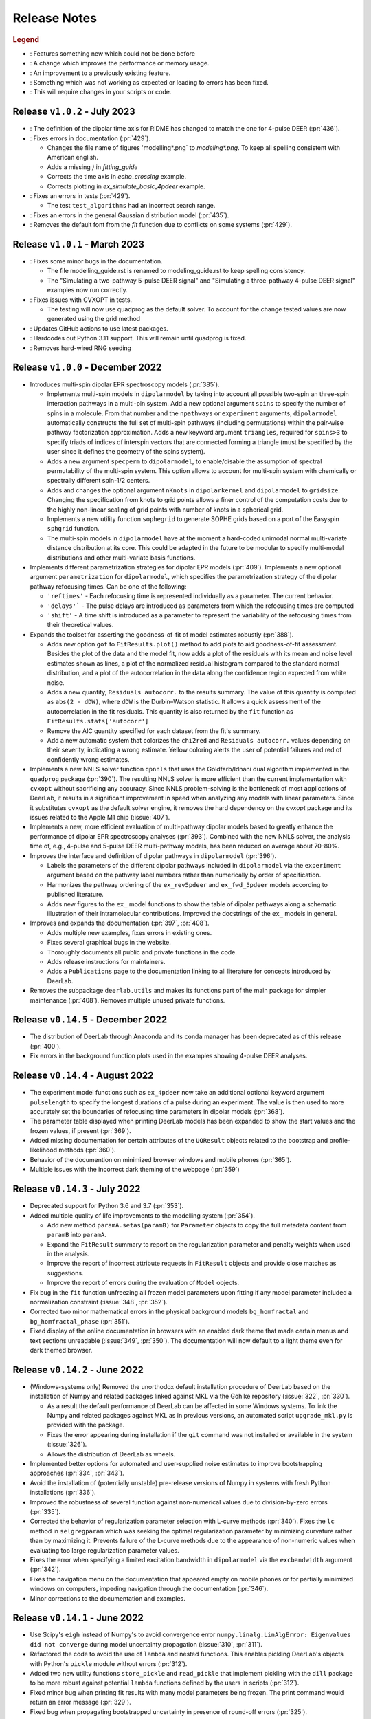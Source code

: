 .. _changelog:

.. |feature| image:: https://img.shields.io/badge/Feature-28A744
    :alt: feature
.. |efficiency| image:: https://img.shields.io/badge/Efficiency-15A2B8
    :alt: efficiency
.. |enhancement| image:: https://img.shields.io/badge/Enhancement-5356E1
    :alt: enhancement
.. |fix| image:: https://img.shields.io/badge/Fix-DC3545
    :alt: fix
.. |api| image:: https://img.shields.io/badge/Api-C79502
    :alt: api


--------------
Release Notes
--------------

.. rubric:: Legend

- |feature| : Features something new which could not be done before
- |efficiency| : A change which improves the performance or memory usage.
- |enhancement| : An improvement to a previously existing feature.
- |fix| : Something which was not working as expected or leading to errors has been fixed.
- |api| : This will require changes in your scripts or code.

Release ``v1.0.2`` - July 2023
------------------------------------------
- |api| : The definition of the dipolar time axis for RIDME has changed to match the one for 4-pulse DEER (:pr:`436`).

- |fix| : Fixes errors in documentation (:pr:`429`).
  
  * Changes the file name of figures 'modelling*.png` to `modeling*.png`. To keep all spelling consistent with American english.
  * Adds a missing `)` in `fitting_guide`
  * Corrects the time axis in `echo_crossing` example.
  * Corrects plotting in `ex_simulate_basic_4pdeer` example.

- |fix| : Fixes an errors in tests (:pr:`429`).
  
  * The test ``test_algorithms`` had an incorrect search range.

- |fix| : Fixes an errors in the general Gaussian distribution model (:pr:`435`).
  
- |fix| : Removes the default font from the `fit` function due to conflicts on some systems (:pr:`429`).


Release ``v1.0.1`` - March 2023
------------------------------------------
- |fix| : Fixes some minor bugs in the documentation. 
  
  * The file modelling_guide.rst is renamed to modeling_guide.rst to keep spelling consistency. 
  * The "Simulating a two-pathway 5-pulse DEER signal" and "Simulating a three-pathway 4-pulse DEER signal" examples now run correctly.
  
- |fix| : Fixes issues with CVXOPT in tests. 

  * The testing will now use quadprog as the default solver. To account for the change tested values are now generated using the grid method

- |fix| : Updates GitHub actions to use latest packages.
- |api| : Hardcodes out Python 3.11 support. This will remain until quadprog is fixed.
- |api| : Removes hard-wired RNG seeding

Release ``v1.0.0`` - December 2022
------------------------------------------

- |feature| Introduces multi-spin dipolar EPR spectroscopy models (:pr:`385`). 

  * Implements multi-spin models in ``dipolarmodel`` by taking into account all possible two-spin an three-spin interaction pathways in a multi-pin system. Add a new optional argument ``spins`` to specify the number of spins in a molecule. From that number and the ``npathways`` or ``experiment`` arguments, ``dipolarmodel`` automatically constructs the full set of multi-spin pathways (including permutations) within the pair-wise pathway factorization approximation. Adds a new keyword argument ``triangles``, required for ``spins>3`` to specify triads of indices of interspin vectors that are connected forming a triangle (must be specified by the user since it defines the geometry of the spins system).  
  * Adds a new argument ``specperm`` to ``dipolarmodel``, to enable/disable the assumption of spectral permutability of the multi-spin system.  This option allows to account for multi-spin system with chemically or spectrally different spin-1/2 centers. 
  * Adds and changes the optional argument ``nKnots`` in ``dipolarkernel`` and ``dipolarmodel`` to ``gridsize``. Changing the specification from knots to grid points allows a finer control of the computation costs due to the highly non-linear scaling of grid points with number of knots in a spherical grid.
  * Implements a new utility function ``sophegrid`` to generate SOPHE grids based on a port of the Easyspin ``sphgrid`` function. 
  * The multi-spin models in ``dipolarmodel`` have at the moment a hard-coded unimodal normal multi-variate distance distribution at its core. This could be adapted in the future to be modular to specify multi-modal distributions and other multi-variate basis functions. 


- |feature| Implements different parametrization strategies for dipolar EPR models (:pr:`409`). Implements a new optional argument ``parametrization`` for ``dipolarmodel``, which specifies the parametrization strategy of the dipolar pathway refocusing times. Can be one of the following:
              
  * ``'reftimes'`` - Each refocusing time is represented individually as a parameter. The current behavior.
  * ``'delays'``` - The pulse delays are introduced as parameters from which the refocusing times are computed
  * ``'shift'`` - A time shift is introduced as a parameter to represent the variability of the refocusing times from their theoretical values.  


- |feature| Expands the toolset for asserting the goodness-of-fit of model estimates robustly (:pr:`388`). 

  * Adds new option ``gof`` to ``FitResults.plot()`` method to add plots to aid goodness-of-fit assessment. Besides the plot of the data and the model fit, now adds a plot of the residuals with its mean and noise level estimates shown as lines, a plot of the normalized residual histogram compared to the standard normal distribution, and a plot of the autocorrelation in the data along the confidence region expected from white noise.
  * Adds a new quantity, ``Residuals autocorr.`` to the results summary. The value of this quantity is computed as ``abs(2 - dDW)``, where ``dDW`` is the Durbin–Watson statistic. It allows a quick assessment of the autocorrelation in the fit residuals. This quantity is also returned by the ``fit`` function as  ``FitResults.stats['autocorr']``
  * Remove the AIC quantity specified for each dataset from the fit's summary. 
  * Add a new automatic system that colorizes the ``chi2red`` and ``Residuals autocorr.`` values depending on their severity, indicating a wrong estimate. Yellow coloring alerts the user of potential failures and red of confidently wrong estimates.


- |efficiency| |fix| Implements a new NNLS solver function ``qpnnls`` that uses the Goldfarb/Idnani dual algorithm implemented in the ``quadprog`` package (:pr:`390`). The resulting NNLS solver is more efficient than the current implementation with ``cvxopt`` without sacrificing any accuracy. Since NNLS problem-solving is the bottleneck of most applications of DeerLab, it results in a significant improvement in speed when analyzing any models with linear parameters. Since it substitutes ``cvxopt`` as the default solver engine, it removes the hard dependency on the `cvxopt` package and its issues related to the Apple M1 chip (:issue:`407`). 

- |efficiency| Implements a new, more efficient evaluation of multi-pathway dipolar models based to greatly enhance the performance of dipolar EPR spectroscopy analyses (:pr:`393`). Combined with the new NNLS solver, the analysis time of, e.g., 4-pulse and 5-pulse DEER multi-pathway models, has been reduced on average about 70-80%.   

- |enhancement| Improves the interface and definition of dipolar pathways in ``dipolarmodel`` (:pr:`396`).   

  * Labels the parameters of the different dipolar pathways included in ``dipolarmodel`` via the ``experiment`` argument based on the pathway label numbers rather than numerically by order of specification.
  * Harmonizes the pathway ordering of the ``ex_rev5pdeer`` and ``ex_fwd_5pdeer`` models according to published literature.
  * Adds new figures to the ``ex_`` model functions to show the table of dipolar pathways along a schematic illustration of their intramolecular contributions. Improved the docstrings of the ``ex_`` models in general.

- |enhancement| |fix| Improves and expands the documentation (:pr:`397`, :pr:`408`).

  * Adds multiple new examples, fixes errors in existing ones.
  * Fixes several graphical bugs in the website. 
  * Thoroughly documents all public and private functions in the code. 
  * Adds release instructions for maintainers. 
  * Adds a ``Publications`` page to the documentation linking to all literature for concepts introduced by DeerLab.   

- |api| Removes the subpackage ``deerlab.utils`` and makes its functions part of the main package for simpler maintenance (:pr:`408`). Removes multiple unused private functions.

.. rubric:: ``fit``

  - |enhancement| The function now returns a full uncertainty quantification for the normalization factor of any model parameter with a normalization condition (:pr:`372`).
  - |efficiency| |api| Removes the automatic computation of the ``modelUncert`` output containing the propagated uncertainty estimate of the model's response (:pr:`401`). This significantly speeds up the runtime of the function by disabling the automatic propagation of uncertainty to the model's response which could take from several seconds to several minutes in complex models (:issue:`391`).


.. rubric:: ``dipolarkernel``

  - |feature| Implements multi-spin dipolar pathways up to three-spin interactions (:pr:`385`). The function takes now a list of distance vectors ``[r1,r2,...,rQ]`` for multi-spin kernels. 
  - |feature| Expands the function to be able to account for arbitrary experimental time coordinates (:pr:`385`). Now a list of time vectors ``[t1,t2,...,tD]`` can be specified to construct a D-dimensional dipolar kernel.
  - |enhancement| : Refactors most code in the function (:pr:`385`). THe code should now be more logically ordered using mathematical symbols for clearer equations. 
  - |api| Introduces a new and clearer syntax for defining dipolar pathways (:pr:`385`). Now, instead of specifying a list of pathways, where each pathway is a list of values (being the amplitude, refocusing time, and harmonic in that order), now pathways are specified as a list of dictionaries, e.g. ``pathways = [{'amp':0.5}, 'reftime':0, 'harmonic':1]``.
  - |feature| |efficiency| Adds a new optional argument ``tinterp`` to construct a dipolar kernel for a pathway and interpolate other pathways from that one (:pr:`393`). 

.. rubric:: ``dipolarbackground``

  - |feature| Implements multi-spin dipolar pathways up to three-spin interactions (:pr:`385`).
  - |feature| Expands the function to be able to account for arbitrary experimental time coordinates (:pr:`385`). Now a list of time vectors ``[t1,t2,...,tD]`` can be specified to construct a D-dimensional dipolar background function.
  - |api| Introduces the same new syntax for defining dipolar pathways as in ``dipolarkernel`` (:pr:`385`).


.. rubric:: ``correctphase``

  - Adds a new optional argument ``offset`` to enable a numerical optimization of the phase while accounting for a non-zero imaginary component offset (:issue:`392`, :pr:`395`).

.. rubric:: ``snlls``

  - Adds an optional argument ``modeluq`` to enable /disable the model uncertainty propagation (:pr:`401`).

Release ``v0.14.5`` - December 2022
------------------------------------------

- |fix| The distribution of DeerLab through Anaconda and its ``conda`` manager has been deprecated as of this release (:pr:`400`). 
- |fix| Fix errors in the background function plots used in the examples showing 4-pulse DEER analyses. 

.. rubric:: ``fit``

  - |fix| Expose the ``cores`` option of ``bootstrap_analysis`` to parallelize bootstrap analysis from the ``fit`` function (:pr:`387`).
  - |fix| Correct behavior of masking during fitting (:pr:`394`). When using the ``mask`` option of the ``fit`` function, certain steps such as noise estimation and goodness-of-fit assessment were not taking into account the mask during the analysis.

.. rubric:: ``bootstrap_analysis``

  - |fix| Fix error prompted when analyzing scalar variables (:pr:`402`).



Release ``v0.14.4`` - August 2022
------------------------------------------

- |feature| The experiment model functions such as ``ex_4pdeer`` now take an additional optional keyword argument ``pulselength`` to specify the longest durations of a pulse during an experiment. The value is then used to more accurately set the boundaries of refocusing time parameters in dipolar models (:pr:`368`). 
- |enhancement| The parameter table displayed when printing DeerLab models has been expanded to show the start values and the frozen values, if present (:pr:`369`).
- |fix| Added missing documentation for certain attributes of the ``UQResult`` objects related to the bootstrap and profile-likelihood methods (:pr:`360`).
- |fix| Behavior of the documention on minimized browser windows and mobile phones (:pr:`365`).
- |fix| Multiple issues with the incorrect dark theming of the webpage (:pr:`359`) 

.. rubric:: ``fit``

  - |fix| Added multiple missing optional keyword arguments to the documentation of the function (:pr:`367`).

.. rubric:: ``dd_randcoil``

  - |fix| Fixed the erronously switched descriptions of the model parameters (:pr:`361`).



Release ``v0.14.3`` - July 2022
------------------------------------------

- |api| Deprecated support for Python 3.6 and 3.7 (:pr:`353`). 
- |feature| Added multiple quality of life improvements to the modelling system (:pr:`354`). 

  * Add new method ``paramA.setas(paramB)`` for ``Parameter`` objects to copy the full metadata content from ``paramB`` into ``paramA``. 
  * Expand the ``FitResult`` summary to report on the regularization parameter and penalty weights when used in the analysis. 
  * Improve the report of incorrect attribute requests in ``FitResult`` objects and provide close matches as suggestions. 
  * Improve the report of errors during the evaluation of ``Model`` objects.  
  
- |fix| Fix bug in the ``fit`` function unfreezing all frozen model parameters upon fitting if any model parameter included a normalization constraint (:issue:`348`, :pr:`352`).
- |fix| Corrected two minor mathematical errors in the physical background models ``bg_homfractal`` and ``bg_homfractal_phase`` (:pr:`351`). 
- |fix| Fixed display of the online documentation in browsers with an enabled dark theme that made certain menus and text sections unreadable (:issue:`349`, :pr:`350`). The documentation will now default to a light theme even for dark themed browser. 


Release ``v0.14.2`` - June 2022
------------------------------------------

- |feature| |efficiency| (Windows-systems only) Removed the unorthodox default installation procedure of DeerLab based on the installation of Numpy and related packages linked against MKL via the Gohlke repository (:issue:`322`, :pr:`330`).

  * As a result the default performance of DeerLab can be affected in some Windows systems. To link the Numpy and related packages against MKL as in previous versions, an automated script ``upgrade_mkl.py`` is provided with the package.
  * Fixes the error appearing during installation if the ``git`` command was not installed or available in the system (:issue:`326`). 
  * Allows the distribution of DeerLab as wheels. 

- |feature| Implemented better options for automated and user-supplied noise estimates to improve bootstrapping approaches (:pr:`334`, :pr:`343`).
- |fix| Avoid the installation of (potentially unstable) pre-release versions of Numpy in systems with fresh Python installations (:pr:`336`).
- |fix| Improved the robustness of several function against non-numerical values due to division-by-zero errors (:pr:`335`).
- |fix| Corrected the behavior of regularization parameter selection with L-curve methods (:pr:`340`). Fixes the ``lc`` method in ``selgregparam`` which was seeking the optimal regularization parameter by minimizing curvature rather than by maximizing it. Prevents failure of the L-curve methods due to the appearance of non-numeric values when evaluating too large regularization parameter values.
- |fix| Fixes the error when specifying a limited excitation bandwidth in ``dipolarmodel`` via the ``excbandwidth`` argument (:pr:`342`). 
- |fix| Fixes the navigation menu on the documentation that appeared empty on mobile phones or for partially minimized windows on computers, impeding navigation through the documentation (:pr:`346`).
- |fix| Minor corrections to the documentation and examples.    

Release ``v0.14.1`` - June 2022
------------------------------------------

- |fix| Use Scipy's ``eigh`` instead of Numpy's to avoid convergence error ``numpy.linalg.LinAlgError: Eigenvalues did not converge`` during model uncertainty propagation (:issue:`310`, :pr:`311`).
- |fix| Refactored the code to avoid the use of ``lambda`` and nested functions. This enables pickling DeerLab's objects with Python's ``pickle`` module without errors (:pr:`312`).
- |feature| Added two new utility functions ``store_pickle`` and ``read_pickle`` that implement pickling with the ``dill`` package to be more robust against potential ``lambda`` functions defined by the users in scripts (:pr:`312`).
- |fix| Fixed minor bug when printing fit results with many model parameters being frozen. The print command would return an error message (:pr:`329`).
- |fix| Fixed bug when propagating bootstrapped uncertainty in presence of round-off errors (:pr:`325`). 
- |fix| |enhancement| Multiple minor improvements and corrections in the documentation.


Release ``v0.14.0`` - April 2022
------------------------------------------

.. rubric:: Overall changes

- |feature| |api| Complete overhaul of the DeerLab modeling and fitting interface. Check the new documentation for help and details. (:pr:`218`, :pr:`223`, :pr:`228`, :pr:`237`, :pr:`225`, :pr:`243`). 
  
  * A new modeling system has been introduced. DeerLab main interface runs on a new ``Model`` object class. Models implement and provide the distinction between linear and non-linear parameters.
  * Model parameters are no longer (solely) identified by their indexing inside a parameter vector, but are referenced by name. This avoids the need for a user to recall the ordering of the parameters. This is now all handled internally. For example, before ``paramA = parameters[idxA]`` is now ``model.paramA``.   
  * Any model parameter is accessible from the model object and its boundaries, start values and other properties can be easily modified. For example, to change the lower boundary of a parameter: ``model.paramA.lb = 0``.  
  * A new general ``fit`` function that fits arbitrary ``Model`` objects to single or multiple datasets has been implemented. The function automatically handles the selection of solvers to optimally fit the data to the model. 
  * Implemented a new function ``link`` to link model parameters (setting equality constraints in models). 
  * Implemented a new function ``merge`` to create a model returning more than one response (allowing the creation of global models). 
  * Implemented a new function ``relate`` to define functional relationships between model parameters.
  * Implemented a new function ``lincombine`` to create a model whose response is a linear combination of the inputs' model responses. 
  * Model parameters can now be frozen (set to a constant value and ignored during optimization) in the ``Model`` object and on the back-end ``snlls`` solver. For examples, to fix a parameter to a certain value: ``model.paramA.freeze(0.5)``.
  * Arbitrary normalization conditions can be imposed to the linear parameters.
  * Bootstrapping can now be requested directly from the ``fit`` function via the ``bootstrap`` keyword argument. The function will then return the bootstrap uncertainty quantification of all model parameters and of the model's response instead of the covariance-based uncertainty.
  * Implemented a new function ``dipolarmodel``, which generates models based on the dipolar EPR multi-pathway theoretical model. 
  * Added new examples, adapted existing ones, and removed unneeded examples. 
  * Add many new tests and removed tests related to deprecated functionality. 
  * All the built-in parametric models are now pre-compiled ``Model`` objects instead of just functions.
  * The function ``fitmodel`` has been deprecated and removed. The original has been substituted (and greatly expanded) by the new    ``dipolarmodel`` and ``fit`` functions. 
  * The function ``fitmultimodel`` has been deprecated and removed. The original functionality can be easily scripted with the new modeling system. An example of has been added, describing how to script the same functionality. 

- |feature| Introduced the profile-likelihood methodology both for uncertainty quantification based on likelihood-confidence intervals, and for identifiability analysis (:pr:`222`).

  * Added a new function ``profile_analysis`` to calculate the objective function profiles from model object parameters.
  * Implemented a new uncertainty quantification ``UQResult`` object type ``'profile'`` for results obtained from profile_analysis.
- |feature| Implemented a system to specify arbitrary penalty functions to be included in the non-linear part of the objective function during optimization. The penalties can be custom-defined and constructed into a ``Penalty`` object that can be passed to the ``fit`` function. Outer optimization of the penalty weights can also be included based on certain information-based criteria (:pr:`197`, :pr:`218`, :pr:`225`). 

  * Implemented a new object ``Penalty`` that includes the penalty function, weight parameter (and its boundaries), and the selection functional for optimization.
  * Adds new outer optimization options for the penalty weights, based on hard-coded model selection functionals. For now, the ICC, AIC, AICc, and BIC functionals are available.
  * Implemented a new function ``dipolarpenalty`` that generates dipolar-EPR-specific penalties, e.g. to induce compactness and/or smoothness.
- |feature| Implemented masking of datasets during optimization (:pr:`250`).
- |feature| Added a ``verbose`` option to display progress of the fit routines (:pr:`250`).
- |feature| Added support for analyzing and fitting complex-valued models and data (:issue:`127`, :pr:`218`).
- |feature| Orientation selection in dipolar signals can now be simulated for arbitrary orientation weights distributions via the ``orisel`` keyword argument in the new ``dipolarmodel`` or the ``dipolarkernel`` functions (:pr:`183`, :pr:`203`). 
- |feature| Re-purposed the ``ex_`` models. Each of these function represents a specific dipolar EPR experiment. These now take the experimental time delays as input, and return a new ``ExperimentInfo`` object. This can be passed to ``dipolarmodel`` via the optional keyword argument ``experiment`` to refine the boundaries and start values of the dipolar pathway refocusing times and amplitudes based on the experimental setup (:pr:`225`). 
- |feature| Implemented masking of datasets during optimization (:pr:`250`).
- |enhancement| Overhaul of the DeerLab documentation website (:pr:`235`).

  * Full HTML/CSS overhaul. The new web design based on the PyData theme has a clearer design, with more readable pages and code blocks.
  * Deprecates the use of the RTD theme. This removes the hard constraint of using Sphinx 1.8.0. Now the documentation builds with the latest Sphinx release.
  * Add a user-guide for the new modeling and fitting system.
  * Re-organize all of the website content.
  * Improved the dipolar EPR starting guide, and adapted it to the new system.
  * Fixed some minor errors in the examples.
  * Redesigned all examples towards the use of actual experimental data files in BES3T format. Examples can now be taken and easily adapted by users to their experiment data files (:pr:`304`).
- |enhancement| Added the functionality to print a ``FitResult`` object to display a summary of the fit goodness-of-fit statistics and a table of all estimated parameters and their uncertainties (:pr:`234`). 
- |enhancement| Added a new keyword argument ``regparamrange`` to ``snlls`` and ``fit`` to specify the search range of the optimal regularization parameter (:pr:`225`).
- |enhancement| Noise levels of the datasets can be optionally specified in all functions taking datasets (:pr:`213`).
- |enhancement| Added the option to include or exclude the edges of vector in ``regoperator`` via a new keyword argument ``includeedges`` (:pr:`204`). The default for all functions in DeerLab has been set to ``includeedges=False`` (:issue:`205`, :pr:`230`).  
- |enhancement| Generalized the regularization operator. Related functions no longer take ``regorder`` (regularization operator order) as an argument. Instead they now take ``regop`` (the full regularization operator) as an argument (:pr:`216`).
- |enhancement| Generalized the regularized linear least-squares functionality. Now it can handle arbitrary bounds on linear parameters and adapts the linear LSQ solver back end accordingly (:pr:`216`).
- |efficiency| Improved performance of post-optimization model evaluation/propagation for large datasets (:issue:`200`, :pr:`238`).  
- |efficiency| Implemented (adaptable) memory limits for potentially memory-intense functions (:issue:`201`, :pr:`239`). 
- |api| The function ``correctscale`` has been deprecated (:pr:`293`). Its limited functionality is included in the now broader functionality provided by the new modeling and fitting system.
- |api| The functions ``fitregmodel`` and ``fitparamodel`` have been deprecated and their core functionality merged into ``snlls``. The ``snlls`` function now handles any kind of least-squares problem and automatically employs optimal combinations of solvers to find the solution to the problems (:pr:`218`). 
- |api| Renamed the function ``bootan`` to ``bootstrap_analysis`` (:pr:`227`).
- |api| Deprecated TV and Huber regularization. Accordingly the keyword arguments ``regtype``, ``huberparameter`` have been removed throughout (:pr:`216`).
- |api| Deprecated the ``nnlsbpp`` NNLS solver (:pr:`231`).
- |api| Deprecated the ``regparamrange`` function (:pr:`232`). It depended on home-written code for the GSVD, which (as shown in previous issues) was prone to LAPACK backend problems and other bugs. This function was still a derelict from DeerAnalysis methodology.
- |api| The function ``time2dist`` has been renamed to ``distancerange`` (:issue:`273`, :pr:`274`).- |api| The function ``time2dist`` has been renamed to ``distancerange`` (:issue:`273`, :pr:`274`).
- |api| The convergence control arguments of the fit functions have now been renamed for consistency with the ``least_squares`` function of the SciPy package (:pr:`296`).
- |api| Changed the name of the parameter ``width`` to ``std`` in the ``dd_gauss``, ``dd_gauss2``, ``dd_gauss3``, and ``dd_skewgauss`` models (:issue:`278`, :pr:`280`).
- |fix| When using the ``multistart`` keyword argument, no longer includes the parameter boundaries in the set of multiple start values (:pr:`218`). 
- |fix| Fixed error (manifesting as ``nan`` values in the confidence intervals) caused by a division-by-zero in the covariance matrix estimation (:pr:`218`).
- |fix| Fix encoding error during installation (:pr:`252`). This error could disrupt the installation in OS with default encoding different from CP-1252.
- |fix| Implement a new function to ensure that estimated Jacobians are positive semi-definite matrices. This fixes the appearance of warnings and bugs when calculating confidence intervals (:pr:`216`).
- |fix| Corrected the scale invariance behavior of the covariance-based uncertainty estimates (:pr:`218`).
- |fix| Fixed multiple ``numpy.VisibleDeprecationWarning`` and ``RunTime`` warnings (:issue:`207`, :pr:`212`).
- |fix| Corrected the math in the documentation of some distance distribution models (:pr:`215`).
- |fix| Corrected the behavior of dataset weights. These are no longer normalized at runtime and kept as specified by the users (:issue:`248`, :pr:`250`).
- |fix| While testing, now skips a unit test if an error with the Tk backend of Matplotlib occurs (:pr:`211`).
- |fix| Fix multiple bugs and errors related to the new modeling and fitting system (:pr:`226`, :issue:`233`, :pr:`235`, :issue:`241`, :pr:`242`, :issue:`244`, :pr:`245`, :pr:`246`, :pr:`249`).
- |fix| Correct behavior of multistart optimization for one-sided parameter boundaries (:pr:`252`).
- |fix| Fix bug when globally fitting multiple datasets. The global weights were not being manipulated correctly in the estimation of the linear parameters leading to incorrect results (:pr:`302`)

.. rubric:: ``bootstrap_analysis``

  - |efficiency| Added a new keyword argument ``memorylimit`` to specify the maximal memory used by the bootstrap analysis (by default 8GB). If the total analysis is expected to exceed the memory limit, the function will abort the execution (:issue:`200`, :pr:`238`).

.. rubric:: ``dipolarkernel``

  - |feature| Added a new option `complex` to request the complex-valued dipolar kernel to simulate the out-of-phase contributions to the dipolar signals (:pr:`258`).
  - |efficiency| Added a new keyword argument ``memorylimit`` to specify the maximal memory used by the dipolar kernel (by default 8GB). If the dipolar kernel is expected to exceed the memory limit, the function will abort the execution (:issue:`200`, :pr:`238`).
  - |fix| Prompts error if wrong method is selected when specifying a limited excitation bandwidth (:issue:`181`, :pr:`183`). 

.. rubric:: ``bg_models``

  - |feature| Implemented the time-dependent phase shifts for all the built-in physical background models, namely ``bg_hon3d_phase``, ``bg_hom3dex_phase``, and ``bg_homfractal_phase`` (:pr:`258`).
  - |enhancement| Changed the implementation of ``bg_hom3dex`` (:pr:`258`). This avoids the use of tabulated pre-calculated values. Accordingly the utility functions ``calculate_exvolume_redfactor`` and ``load_exvolume_redfactor`` have been removed.
  - |fix| Improved the implementation and behavior of the ``bg_homfractal`` model (:pr:`258`).

.. rubric:: ``diststats``

  - |fix| Fixed the behavior when dealing with distributions with arbitrary integral values

.. rubric:: ``selregparam``

  - |enhancement| Implemented a general LSQ solver as backend to adapt to different regularized optimization problem structures.
  - |enhancement| Generalized the linear least-squares solver. (:pr:`216`).
  - |enhancement| In the ``brent`` mode, the search range is no longer selected from the min/max of ``regparamrange`` output, but from a new keyword argument ``searchrange`` set by default to ``[1e-8,1e2]``. The default values were chosen as the statistical means of Monte-Carlo simulations of the min/max values of ``regparamrange``'s output for typical 4-pulse DEER kernels (:pr:`232`).
  - |enhancement|  In the ``grid`` mode, the grid-values are passed by the pre-existing keyword argument ``candidates``. By default, if not specified, a grid will be generated from the ``searchrange`` argument (:pr:`232`).

.. rubric:: ``UQResult``

  - |fix| Ensures non-negativity of estimated parameter uncertainty probability density functions.
  - |enhancement| Improve the behavior of ``UQresult.propagate()`` for bootstrapped uncertainty results. Now, instead of propagating bootstrapped uncertainty via the estimated covariance matrix, the uncertainty is propagated by bootstrapping from the bootstrapped uncertainty distributions (:pr:`218`). 
  - |fix| Fix behavior of the bootstrap median (:pr:`254`).
  - |fix| Suppress multiple ``DeprecationWarning`` warnings during uncertainty calculations (:pr:`255`).
  - |fix| Fix error prompt when requesting private methods such as ``__deepcopy__`` (:issue:`301`, :pr:`303`).

.. rubric:: ``correctphase``

  -  |fix| Implement a fully vectorized analytical solution, resulting in a 30-150x speedup (:pr:`256`, :pr:`279`). 
  - |api| Eliminate the ``phase='posrealint'`` and ``phase='negrealint'`` options (:pr:`279`).

.. rubric:: ``deerload``

  - |fix| Raise warning instead of exception when parsing lines without key-value pairs (:pr:`256`). This avoid errors when trying to load BES3T files with PulseSPEL scripts edited in different OS systems.

.. rubric:: ``whitegaussnoise``

  - |api| Renamed the argument ``level`` to ``std`` for clarity (:pr:`276`).
  - |api| Make the argument ``std`` a required positional argument and no longer provide a default value (:pr:`276`).

Release ``v0.13.2`` - July 2021
------------------------------------------

.. rubric:: Overall changes

- |fix| Fixed an error appearing during installation in Windows systems. If during installation a  ``python`` executable alias was not created, the call to the ``pipwin`` manager returned an error and the installation failed to download and install Numpy, SciPy and CVXOpt (:pr:`187`).
- |fix| Fixed the rendering of certain code-blocks in the documentation examples which were appearing as plain text (:issue:`179`, :pr:`184`). 
- |fix| Fixed the execution and rendering of the model examples in the documentation (:issue:`189`, :pr:`190`). 
- |fix| Fixed a bug in ``snlls`` where one of the linear least-squares solvers can return results that violate the boundary conditions due to float-point round-off errors (:issue:`177`, :pr:`188`).


Release ``v0.13.1`` - May 2021
------------------------------------------

.. rubric:: Overall changes

- |fix| Fixed the behavior of global weights throughout DeerLab fit functions. The keyword argument ``weights`` was not having any or the expected effect in the results in some fit functions. Also fixes the behavior of built-in plots for global fits (:issue:`168`, :pr:`171`). 
- |enhancement| Optimize default weights in global fitting according to the datasets noise levels (:issue:`169`, :pr:`174`).
- |fix| Fixed a bug in ``snlls`` that was causing the confidence intervals in ``snlls``, ``fitmodel`` and ``fitmultimodel`` to vanish for large signal scales (:issue:`165`, :pr:`166`). 

.. rubric:: ``deerload`` 

- |fix| Corrected a bug that happened in certain BES3T Bruker spectrometer files, when there are entries under the ``MANIPULATION HISTORY LAYER`` section at the end of the descriptor file. Also fixed the reading of ``.XGF`` partner files (:pr:`164`). 

.. rubric:: ``snlls``

- |enhancement| The keyword argument ``extrapenalty`` now requires a function that takes both non-linear and linear parameters. Corrected the name of the keyword in the documentation (:pr:`175`). 

.. rubric:: ``fitparamodel``

- |fix| Fixed the scaling of the output ``FitResult.model`` and ``FitResult.modelUncert`` (:pr:`173`).

.. rubric:: ``ex_pseudotitration_parameter_free``:

- |fix| Removed ``Ctot`` from second order term in the ``chemicalequalibrium`` polynomial (:pr:`163`).

------------------------------------------

Release ``v0.13.0`` - April 2021
------------------------------------------

.. rubric:: Overall changes

- |feature| DeerLab is now distributed via the Anaconda repository and can be installed with the ``conda`` package manager (:issue:`12`, :pr:`157`). The installation instructions have been expanded to describe the Anaconda installation (:pr:`155`).
- |feature| DeerLab now supports Python 3.9.
- |enhancement| The function ``fitsignal`` has been re-named to ``fitmodel`` for correctness and consistency with other functions (:pr:`102`).
- |feature| Added new experiment models for RIDME on systems with one to seven harmonic pathways (S=1/2 to S=7/2) to include all higher harmonics (overtones) (:pr:`79`). 
- |enhancement| Bootstrapping is now embedded into ``fitmodel`` to automatically bootstrap all output quantities without the need to write additional script lines (:issue:`55`). In ``fitmodel`` a new option ``uq`` allows to switch between covariance or bootstrapping uncertainty quantification (:pr:`88`). 
- |feature| The function ``fitmodel`` now returns ``Vmod`` and ``Vunmod``, the modulated and unmodulated contributions to the fitted dipolar signal, respectively, along their uncertainties as additional outputs (:pr:`78`).
- |feature| Implemented several initialization strategies in ``fitmultimodel`` for multi-model components (:pr:`67`). Three different new strategies ``'spread'``, ``'split'`` and ``'merge'`` will initialize the parameter values of the N-component fit based on the results of the N-1/N+1 component fit to improve quality of results and speed.  
- |feature| Added contribution guidelines to the documentation and automated list of DeerLab contributors. 
- |feature| The function ``snlls`` now accepts additional custom penalties to include in the optimization (:issue:`76`, :pr:`112`).
- |feature| All fit functions now return the fit of the data along its uncertainty automatically as part of the ``FitResult`` object(:issue:`130`, :pr:`134`).
- |feature| Implemented a new method ``UQResult.join()`` to merge multiple uncertainty quantification objects (:pr:`154`). This permits error propagation from multiple uncertainty sources to a common function.
- |efficiency| The performance of all fit functions has been considerably accelerated by removing call overheads in built-in DeerLab models (:issue:`100`, :pr:`101`, :pr:`143`).
- |fix| Improved robustness of the installation from PyPI (:pr:`65`):
- |fix| The installer no longer assumes the alias ``pip`` to be setup on the system. 
- |fix| The installation will now handle cases when system-wide privileges are not available (:issue:`52`).
- |fix| Improved robustness of the installation in Windows systems to avoid missing DLL errors (:issue:`64`).
- |fix| The installer will now get the latest Numpy/Scipy releases in Windows systems available at the [Gohlke repository](https://www.lfd.uci.edu/~gohlke/pythonlibs/). 
- |fix| Adapted piece of code leading to a ``VisibleDeprecationWarning`` visible during execution of certain DeerLab functions.
- |enhancement| Improved interface of built-in plots in ``FitResult.plot()``. The method now returns a Matplotlib figure object (``matplotlib.figure.Figure``) instead of an axes object (``matplotlib.axes._subplots.AxesSubplot``) which can be modified more freely to adjust graphical elements (:issue:`85`). The method now takes an optional keyword ``FitResult.plot(show=True\False)`` to enable/disable rendering of the graphics upon calling the method (:pr:`87`).
- |fix| The fit objective values returned in ``FitResult.cost`` are now correct (previous versions had an erroneous 1/2 factor) (:issue:`80`). The value is now returned as a scalar value instead of a single-element list (:issue:`81`).
- |enhancement| Removed the re-normalization conventions ``K(t=0,r)=1`` and ``B(t=0)=1`` and associated options ``renormalize`` and ``renormpaths`` in the ``dipolarkernel`` and ``dipolarbackground`` functions (:pr:`99`) to avoid identifiability issues between dipolar pathway amplitudes and signal scales during fitting (:issue:`76`). 
- |enhancement| The fit convergence criteria ``tol`` (objective function tolerance) and ``maxiter`` (iteration limit) are now exposed as keyword argument in all fit functions (:issue:`111`, :pr:`112`). 
- |enhancement| Multiple improvements and corrections to the documentation (:pr:`95`, :pr:`96`, :pr:`104`, :pr:`106`, :pr:`107`, :pr:`115`, :pr:`122`)
- |fix| Corrections in the metadata of multiple ``dd_models``. The key ``Parameters`` of some models contained the wrong names.
- |enhancement| The metadata of the built-in models is now accessible and manipulable via function attributes (e.g. ``dd_gauss.parameters``) rather than trought a returned dictionary (e.g. ``dd_gauss()['Parameters']``) (:pr:`143`).
- |enhancement| The keyword argument to request uncertainty quantification has been unified across all fitting functions. It is now ``uq`` (:pr:`120`).
- |api| The ``UncertQuant`` class has been renamed into ``UQResult`` (:pr:`123`).
- |enhancement| Uncertainty quantification is now tested numerically against an external package (``lmfit``) to ensue quality and accuracy(:pr:`121`).
- |enhancement| Expanded the collection of examples in the documentation, and improved existing ones (:pr:`144`, :pr:`148`, :pr:`153`).

.. rubric:: ``deerload`` 

- |fix| Fixed behavior of the function when loading certain 2D-datasets in the BES3T format (:issue:`82`, :pr:`83`).
- |fix| In 2D-datasets, the abscissas are now returned as a list of abscissas instead of a single 2D-matrix (:pr:`83`). 

.. rubric:: ``fitmodel``

- |fix| Corrected the scaling behaviour of all outputs related to components of the dipolar signal to match the scaling of the original experimental data (:pr:`78`). 
- |enhancement| The built-in plot method ``FitResult.plot()`` now plots the unmodulated component fit as well with its uncertainty (:pr:`78`).
- |enhancement| When plotting bootstrapped results with ``FitResult.plot()``, the fit is substituted with the median of the bootstrapped distribution (:pr:`148`).
- |enhancement| Extended information included in the verbose summary (:pr:`78`). 
- |enhancement| Simplified the interface for defining initial values and boundaries of parameters in ``fitsignal`` (:pr:`71`). Now instead of defining, e.g., ``fitsignal(..., lb = [[],[50],[0.2, 0.5]])`` one can define the individual vales/boundaries ``fitsignal(..., bg_lb = 50, ex_lb = [0.2,0.5])`` by using the new keywords. 
- |api| Removed the keyword argument ``uqanalysis=True/False``. The uncertainty quantification can now be disabled via the new keyword ``uq=None`` (:pr:`98`).
- |fix| Corrected the behaviour of built-in start values when manually specifying boundaries (:pr:`73`). If the built-in start values are outside of the user-specified boundaries the program will now automatically set the start values in the middle of the boundaries to avoid errors (:issue:`72`)).
- |enhancement| Implemented the constraint ``Lam0+sum(lam)<=1`` to ensure the structural-identifiability of ``Lam0`` and ``V0`` during SNLLS optimization of experiment models with more than one modulated dipolar pathway (i.e. does not affect ``ex_4pdeer``) (:issue:`76`, :pr:`108`).
- |enhancement| The function now accepts any sequence input (lists, arrays, tuples, etc.) instead of just lists (:pr:`152`). 
- |api| Removed the optional keyword argument ``regtype`` (:pr:`137`).
- |fix| Fixed a bug in the scaling of the distance distribution uncertainty quantification (:pr:`148`).

.. rubric:: ``fitregmodel``

- |fix| Corrected the behaviour of the uncertainty quantification when disabling the non-negativity constraint (:pr:`121`).

.. rubric:: ``fitparamodel`` 

- |fix| Made ``par0`` a positional argument instead of an optional keyword (:issue:`70`). to avoid errors when not defined (:issue:`69`).
- |api| Keyword argument ``rescale`` has been renamed to ``fitscale`` (:issue:`128`, pr:`129`).

.. rubric:: ``snlls``

- |fix| Corrected bug that was leading to the smoothness penalty being accounted for twice in the least-squares residual during optimization (:issue:`103`).
- |enhancement| Now returns the uncertainty quantification of linear and nonlinear parts as separate objects ``nonlinUncert`` and ``linUncert`` (:pr:`108`).
- |enhancement| Improved the covariance-based uncertainty analysis by including correlations between linear and non-linear parameters(:pr:`108`).
- |fix| Improved the behavior of signal scale determination (:pr:`108`).
- |fix| Enabled prescaling of the data to avoid scaling issues during uncertainty quantification (:issue:`132`, :pr:`133`).
- |fix| Corrected the behaviour of the uncertainty quantification when disabling the regularization penalty (:pr:`121`).

.. rubric:: ``diststats`` 

- |fix| Now compatible with non-uniformly defined distance distributions (:issue:`92`, :pr:`94`)). 
- |fix| Added internal validation step to avoid non-sensical results when confounding the syntax (:pr:`91`).

.. rubric:: ``dipolarkernel`` 

- |enhancement| Now allows defining pathways without unmodulated components.
- |fix| All optional keyword arguments can only be passed as named and not positional arguments (:pr:`138`)). 
- |api| The keyword ``pathways`` now only takes lists of pathways and not modulation depth parameters. A new separate keyword ``mod`` takes the modulation depth parameter for the simplified 4-pulse DEER kernel (:issue:`118`, :pr:`138`).
- |api| Renamed the background argument keyword ``B`` into ``bg`` (:pr:`138`).

.. rubric:: ``regparamrange``

- |fix| Implemented new CSD algorithm to avoid LAPACK library crashes encountered when using multiple DeerLab functions calling ``regparamrange`` internally (:pr:`68`).

.. rubric:: ``correctphase`` 

- |feature| Implement new keyword ``phase`` to select the criterion for optimizing the phase for correction (:issue:`114`, :pr:`131`).
- |api| Deprecated imaginary offset fitting (:pr:`131`). 
- |api| Deprecated manual phase correction. Manual correction can be done by the user and is now described in the beginner's guide (:pr:`131`). 

----------------------------------------

Release ``v0.12.2`` - October 2020
------------------------------------------

.. rubric::  Overall changes

- |fix| Fit functions using the ``multistart`` option are now fully deterministic. The functions was using now a random generator to define the different start points, this is now deterministic. 

- |enhancement| Documentation UI has been re-designed for a more confortable reading. Minor errors and outdated information have been corrected throughout. Expanded reference documentation of several functions for better understanding. 


.. rubric:: ``regparamrange``

- |fix| The exception handling introduced in the previous release was still too specific. The function kept crashing due to SVD non-convergence errors during the GSVD. This has been fixed and the error will not lead to a crash. (:issue:`42`).   

.. rubric:: ``dd_skewgauss``

- |fix| Corrected an error in the implementation that was leading to wrong distributions (:issue:`61`).  

.. rubric:: ``dd_models``, ``ex_models``

-  |enhancement| Adapted numerical boundaries and start values of some built-in models to reflect better the physical reality. Afected models: ``dd_skewgauss``, ``dd_triangle``, ``dd_gengauss``, ``ex_5pdeer``, ``ex_ovl4pdeer``. 

----------------------------------------

Release ``v0.12.1`` - October 2020
------------------------------------------

.. rubric::  Overall changes

- |efficiency| The calculation of the Jacobian for covariance-based uncertainty analysis has been simplified providing a significant boost in performance for all fit functions (:pr:`55`). 

- |fix| The Jacobian computation is more robust, now taking into consideration parameter boundaries (:pr:`58`). This solves errors such as the ones reported in (:issue:`50`).

- |fix| Broken examples in the documentation have been corrected (:pr:`57`).

- |enhancement| When requesting attributes or method of a UncertQuant object under disabled uncertainty analysis (``uqanalysis=False``) now it will prompt an explanatory error instead of just crashing (:issue:`56`). 

.. rubric:: ``fitsignal``

- |fix| Corrected the behaviour of the scaling output (``fit.scale``). Now all fitted dipolar signals (``fit.V``) have the same scaling as the input signal (:issue:`53`). 

.. rubric::  ``regparamrange``

- |fix| Relaxed the exception handling to catch errors occuring under certain conditions. The function seems to crash due to LAPACK or SVD non-convergence errors during the GSVD, now these are catched and the alpha-range is estimated using simple SVD as an approximation. This function might be deprecated in a future release (:issue:`42`).   

----------------------------------------


Release ``v0.12.0`` - October 2020
------------------------------------------

.. rubric::  Overall changes

- |feature| Added new function ``diststats`` to calculate different statistical quantities of the distance distribution and their corresponding uncertainties (:pr:`37`).

- |feature| Introduced the option ``cores`` to ``bootan`` parallelize the bootstrapping using multiple CPUs (:pr:`35`). 

- |enhancement| The regularization operator matrices ``regoperator`` now include the edges of the distribution (:pr:`38`). Now the smoothness penalty is imposed on the distribution edges avoiding the accumulation of distribution mass at the edges of ``r``. 

- |enhancement| The interface for defining dipolar pathways has been simplified (:pr:`41`). For example, a signal with two dipolar pathways had to be defined as ``pathways = [[Lam0,np.nan], [lam1,T0]]``. Now the unmodulated pathway must be defined by its amplitude and does not accept the use of ``np.nan``, e.g. ``pathways = [Lam0, [lam1,T0]]``.

- |api| The project version control has been switched from the Git-flow to the GitHub-flow design. The default branch has been switched from ``master`` to ``main``, which is now always production-ready. All new contributions are merged into ``main`` exclusively by pull requests.

- |enhancement| The dependency on the ``lambda`` parameter has been removed from all phenomenological background models, and kept only for physical models (:pr:`43`). Their interface with ``dipolarbackground`` and ``dipolarkernel`` have been updated accordingly. 
 
.. rubric::  ``bg_homfractal`` 

-  |fix| Corrected behavior of the model. For ``d=3`` the model returned wrong values, and for ``d~=3`` the model resulted in an error.

.. rubric::  ``UncertQuant``

- |fix| Fixed bug when propagating uncertainty to scalar functions.

.. rubric::  ``deerload``

- |fix| Fixed UTF-8 error when loading certain spectrometer files in MacOS (:pr:`30`)

.. rubric::  ``fitsignal``

- |fix| The fitted scale of the signal is now properly calculated when fitting fully parametric signals. 
- |fix| Fixed error occuring when fitting a dipolar evolution function with a non-parametric distribution.

.. rubric::  ``selregparam``

- |fix| Fixed bug occuring when requesting the ``lc`` or ``lr`` selection methods.

.. rubric::  ``regparamange``

- |fix| An error occuring at the BLAS/LAPLACK error ocurring under certain conditions in MacOS and Ubuntu is now handled to avoid a crash. 

----------------------------------------


Release ``v0.11.0`` - September 2020
------------------------------------------

.. rubric::  Overall changes

* |enhancement| All Gauss models (``dd_gauss``,etc.) now use the standard deviation ``sigma`` instead of the FWHM as the width parameter for consistency with other method such as Rice distributions (:pr:`19`).

* |fix| All hard-wired random seeds have been removed. 

* |feature| A new method ``plot()`` has been added to the ``FitResult`` class returned by all fit functions. This will create a basic plot of the fit results (:pr:`7`).

.. rubric::  ``snlls``

- |api| Renamed option ``penalty`` as ``reg`` and improved its interface (:pr:`13`).
- |enhancement| The regularization parameter of the optimal solution is returned now (:pr:`20`).

.. rubric::  ``whitegaussnoise``

- |enhancement| Added a ``seed`` option to select static noise realizations.

.. rubric::  ``correctzerotime`` 

- |fix| Fixed bug when zero-time is at start/end of array (:pr:`24`).
- |fix| Function no longer rescales the experimental data passed on to the function. 

.. rubric::  ``fitsignal``  

- |enhancement| The regularization parameter of the optimal solution is returned now (:pr:`20`).
- |fix| Bug fixed when fitting dipolar evolution functions (no background and no experiment models) with a parametric distance distribution. 

.. rubric::  ``fitmultimodel``

- |enhancement| Start points are now spread over constrained parameter space grid instead of being randomble initiated(:pr:`22`).

.. rubric::  ``deerload`` 

- |fix| Now returns the time axis in microseconds instead of nanoseconds (:pr:`21`).
- |fix| The bug appearing when loading certain BES3T files has been fixed (:pr:`14`).

.. rubric::  ``fitregmodel``

- |enhancement| Now returns the fitted dipolar signal in the ``FitResult`` output

.. rubric::  ``correctscale``

- |fix| The parameter fit ranges have been adjusted.


----------------------------------------

Release ``v0.10.0`` - August 2020
--------------------------------------

As of this version, DeerLab is based on Python in contrast to older versions based on MATLAB found [here](https://github.com/JeschkeLab/DeerLab-Matlab).

.. rubric:: Overall changes

- |api| The following functions have been deprecated due to limited usability or due to functionality overlap with other DeerLab functions: ``aptkernel``, ``backgroundstart``, ``fitbackground``, ``paramodel``, and ``time2freq``. 

- |feature| All fit functions now return a single ``FitResult`` output which will contain all results. 

- |feature| All functions are now compatible with non-uniformly increasing distance axes. 

- |feature| All fit functions are completely agnostic with respect of the abolute values of the signal amplitude. This is automatically fitted by all function and return as part of the results.

- |feature| Uncertainty quantification for all fit functions is returned as a ``UncertQuant`` object from which confidence intervals, parameter distributions, etc. can be generated generalizing the uncertainty interface for all DeerLab. Uncertainty can now be propagated to arbitrary functions.

.. rubric:: ``fitparamodel``

- |enhancement| The functionality has been streamlined. Function now fits arbitrary parametric models using non-linear leas-squares without consideration of whether it is a time-domain or distance-domain model. The models no longer need to take two inputs (axis+parameters) and now only tk the parameters as input. 

.. rubric:: ``fitregmodel``

- |fix| Goodness-of-fit estimators are now computed using the proper estimation the degrees of freedom.

.. rubric:: ``fitmultimodel``

- |fix| Added internal measures to avoid situations where one or several components are suppressed by fitting zero-amplitudes making the method more stable. 

.. rubric:: ``uqst``

- |fix| The uncertainty distributions of the parameters are now returned as properly normalized probability density functions.

.. rubric:: ``fftspec``

- |fix| Frequency axis construction has been corrected.

.. rubric:: ``regoperator``

- |feature| Now calculates the numerically exact finite-difference matrix using Fornberg's method.

.. rubric:: ``correctphase``

- |feature| Now can handle 2D-datasets.


